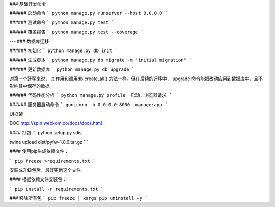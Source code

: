 ### 基础开发命令



###### 启动命令
```
python manage.py runserver --host 0.0.0.0
```

###### 测试命令
```
python manage.py test
```

###### 覆盖报告
```
python manage.py test --coverage
```

---
### 数据库迁移

###### 初始化
```
python manage.py db init
```

###### 生成脚本
```
python manage.py db migrate -m "initial migration"
```

###### 更新数据库
```
python manage.py db upgrade
```

对第一个迁移来说， 其作用和调用db.create_all() 方法一样。但在后续的迁移中，
upgrade 命令能把改动应用到数据库中，且不影响其中保存的数据。

###### 代码性能分析
```
python manage.py profile  启动，浏览器请求
```

###### 服务器启动命令
```
gunicorn -b 0.0.0.0:8000  manage:app
```


UI框架

DOC http://spin.webkom.co/docs/docs.html



#### 打包
```
python setup.py sdist

twine upload dist/pyfw-1.0.6.tar.gz
```



#### 使用pip生成依赖文件：


```
pip freeze >requirements.txt
```



安装或升级包后，最好更新这个文件。

#### 根据依赖文件安装包：


```
pip install -r requirements.txt
```

### 移除所有包
```
pip freeze | xargs pip uninstall -y
```

